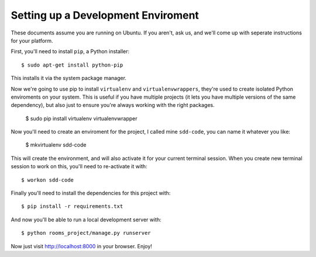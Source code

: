 Setting up a Development Enviroment
===================================

These documents assume you are running on Ubuntu. If you aren't, ask us, and 
we'll come up with seperate instructions for your platform.

First, you'll need to install ``pip``, a Python installer::

    $ sudo apt-get install python-pip

This installs it via the system package manager.

Now we're going to use pip to install ``virtualenv`` and ``virtualenvwrappers``,
they're used to create isolated Python enviroments on your system. This is
useful if you have multiple projects (it lets you have multiple versions of the
same dependency), but also just to ensure you're always working with the right
packages.

    $ sudo pip install virtualenv virtualenvwrapper

Now you'll need to create an enviroment for the project, I called mine
``sdd-code``, you can name it whatever you like:

    $ mkvirtualenv sdd-code

This will create the environment, and will also activate it for your current
terminal session. When you create new terminal session to work on this, you'll 
need to re-activate it with::

    $ workon sdd-code

Finally you'll need to install the dependencies for this project with::

    $ pip install -r requirements.txt

And now you'll be able to run a local development server with::

    $ python rooms_project/manage.py runserver

Now just visit http://localhost:8000 in your browser. Enjoy!
